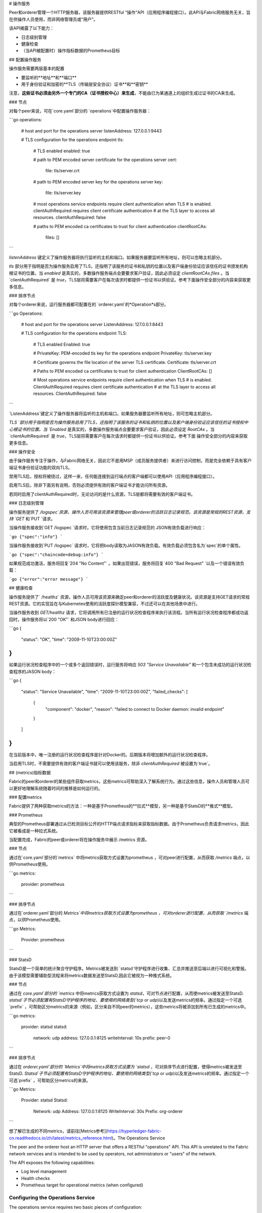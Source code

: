 # 操作服务

Peer和orderer管理一个HTTP服务器，该服务器提供RESTful “操作”API（应用程序编程接口）。此API与Fabric网络服务无关，旨在供操作人员使用，而非网络管理员或“用户”。



该API揭露了以下能力：



* 日志级别管理

* 健康检查

* （当API被配置时）操作指标数据的Prometheus目标

 

## 配置操作服务

操作服务需要两层基本的配置



* 要监听的**地址**和**端口**

* 用于身份验证和加密的**TLS（传输层安全协议）证书**和**密钥**

注意，**这些证书必须由另外一个专门的CA（证书授权中心）来生成**，不能由已为某通道上的组织生成过证书的CA来生成。

 

### 节点

对每个peer来说，可在`core.yaml`部分的 `operations`中配置操作服务器：

```go
operations:
  # host and port for the operations server
  listenAddress: 127.0.0.1:9443

  # TLS configuration for the operations endpoint
  tls:
    # TLS enabled
    enabled: true

    # path to PEM encoded server certificate for the operations server
    cert:
      file: tls/server.crt

    # path to PEM encoded server key for the operations server
    key:
      file: tls/server.key

    # most operations service endpoints require client authentication when TLS
    # is enabled. clientAuthRequired requires client certificate authentication
    # at the TLS layer to access all resources.
    clientAuthRequired: false

    # paths to PEM encoded ca certificates to trust for client authentication
    clientRootCAs:
      files: []
```



 

`listenAddress` 键定义了操作服务器将执行监听的主机和端口。如果服务器要监听所有地址，则可以忽略主机部分。

`tls` 部分用于指明是否为操作服务启用了TLS，还指明了该服务的证书和私钥的位置以及客户端身份验证应该信任的证书颁发机构根证书的位置。当 `enabled` 是真实的，多数操作服务端点会要要求客户验证，因此必须设定 `clientRootCAs.files` 。当`clientAuthRequired` 是 `true`，TLS层将需要客户在每次请求时都提供一份证书以供验证。参考下面操作安全部分的内容来获取更多信息。

 

### 排序节点

对每个orderer来说，运行服务器都可配置在的 `orderer.yaml`的*Operation*s部分。

```go
Operations:
  # host and port for the operations server
  ListenAddress: 127.0.0.1:8443

  # TLS configuration for the operations endpoint
  TLS:
    # TLS enabled
    Enabled: true

    # PrivateKey: PEM-encoded tls key for the operations endpoint
    PrivateKey: tls/server.key

    # Certificate governs the file location of the server TLS certificate.
    Certificate: tls/server.crt

    # Paths to PEM encoded ca certificates to trust for client authentication
    ClientRootCAs: []

    # Most operations service endpoints require client authentication when TLS
    # is enabled. ClientAuthRequired requires client certificate authentication
    # at the TLS layer to access all resources.
    ClientAuthRequired: false
```



`ListenAddress`键定义了操作服务器将监听的主机和端口。如果服务器要监听所有地址，则可忽略主机部分。

`TLS `部分用于指明是否为操作服务启用了TLS，还指明了该服务的证书和私钥的位置以及客户端身份验证应该信任的证书授权中心根证书的位置。当 `Enabled` 是真实的，多数操作服务端点会要要求客户验证，因此必须设定 `RootCAs` 。当`clientAuthRequired` 是 `true`，TLS层将需要客户在每次请求时都提供一份证书以供验证。参考下面 操作安全部分的内容来获取更多信息。

 

### 操作安全

由于操作服务专注于操作，与Fabric网络无关，因此它不是用MSP（成员服务提供者）来进行访问控制，而是完全依赖于具有客户端证书身份验证功能的双向TLS。

禁用TLS后，授权将被绕过，这样一来，任何能连接到运行端点的客户端都可以使用API（应用程序编程接口）。

启用TLS后，除非下面另有说明，否则必须提供有效的客户端证书才能访问所有资源。

若同时启用了clientAuthRequired时，无论访问的是什么资源，TLS层都将需要有效的客户端证书。

 

### 日志级别管理

操作服务提供了 `/logspec`资源，操作人员可用该资源来管理peer或orderer的活跃日志记录规范。该资源是常规的REST资源，支持 `GET` 和`PUT `请求。

当操作服务接收到`GET /logspec `请求时，它将使用包含当前日志记录规范的 JSON有效负载进行响应：

```go
{"spec":"info"}
```

当操作服务接收到`PUT /logspec` 请求时，它将把body读取为JASON有效负载。有效负载必须包含名为`spec`的单个属性。

```go
{"spec":"chaincode=debug:info"}
```

如果规范成功激活，服务将回复`204 "No Content"` 。如果出现错误，服务将回复`400 "Bad Request" `以及一个错误有效负载：

```go
{"error":"error message"}
```



## 健康检查

操作服务提供了` /healthz` 资源，操作人员可用该资源来确定peer和orderer的活跃度及健康状况。该资源是支持GET请求的常规REST资源。它的实现旨在与Kubernetes使用的活跃度探针模型兼容，不过还可以在其他场景中进行。

当操作服务收到 `GET/healthz` 请求，它将调用所有已注册的运行状况检查程序来执行该流程。当所有运行状况检查程序都成功返回时，操作服务将以`200 "OK"` 和JSON body进行回应：

```go
{
  "status": "OK",
  "time": "2009-11-10T23:00:00Z"
}
```

如果运行状况检查程序中的一个或多个返回错误时，运行服务将响应 `503 "Service Unavailable"` 和一个包含未成功的运行状况检查程序的JASON body：

```go
{
  "status": "Service Unavailable",
  "time": "2009-11-10T23:00:00Z",
  "failed_checks": [
    {
      "component": "docker",
      "reason": "failed to connect to Docker daemon: invalid endpoint"
    }
  ]
}
```

在当前版本中，唯一注册的运行状况检查程序是针对Docker的。后期版本将增加额外的运行状况检查程序。



当启用TLS时，不需要提供有效的客户端证书就可以使用该服务，除非 `clientAuthRequired` 被设置为`true`。

 

## (metrics)指标数据

Fabric的peer和orderer的某些组件获取metrics，这些metrics可帮助深入了解系统行为。通过这些信息，操作人员和管理人员可以更好地理解系统随着时间的推移是如何运行的。

 

### 配置metrics

Fabric提供了两种获取metrics的方法：一种是基于Prometheus的**拉式**模型，另一种是基于StatsD的**推式**模型。

 

### Prometheus

典型的Prometheus部署通过从已检测目标公开的HTTP端点请求指标来获取指标数据。由于Prometheus负责请求metrics，因此它被看成是一种拉式系统。

当配置完成，Fabric的peer或orderer将在操作服务中展示 /metrics 资源。

 

### 节点

通过在`core.yaml`部分的`metrics` 中将metrics获取方式设置为prometheus ，可对peer进行配置，从而获取 `/metrics` 端点，以供Prometheus使用。

```go
metrics:
  provider: prometheus
```



### 排序节点

通过在`orderer.yaml`部分的 `Metrics`中将metrics获取方式设置为prometheus ，可对orderer进行配置，从而获取 `/metrics` 端点，以供Prometheus使用。

```go
Metrics:
  Provider: prometheus

```



###  StatsD

StatsD是一个简单的统计聚合守护程序。Metrics被发送到 `statsd`守护程序进行收集、汇总并推送至后端以进行可视化和警报。由于该模型需要辅助型流程来将metrics数据发送至StatsD,因此它被视为一种推式系统。

 

### 节点

通过在 `core.yaml`部分的 `metrics` 中将metrics获取方式设置为 `statsd`，可对节点进行配置，从而使metrics被发送至StatsD.  `statsd`子节必须配置有StatsD守护程序的地址、要使用的网络类型(`tcp` or `udp`)以及发送metrics的频率。通过指定一个可选`prefix` ，可帮助区分metrics的来源（例如，区分来自不同peer的metrics），这些metrics将被添加到所有已生成的metrics中。

```go
metrics:
  provider: statsd
  statsd:
    network: udp
    address: 127.0.0.1:8125
    writeInterval: 10s
    prefix: peer-0

```



### 排序节点

通过在 `orderer.yaml`部分的 `Metrics`中将metrics获取方式设置为 `statsd` ，可对排序节点进行配置，使得metrics被发送至StatsD.  `Statsd`子节必须配置有StatsD守护程序的地址、要使用的网络类型(`tcp` or `udp`)以及发送metrics的频率。通过指定一个可选`prefix` ，可帮助区分metrics的来源。

```go
Metrics:
    Provider: statsd
    Statsd:
      Network: udp
      Address: 127.0.0.1:8125
      WriteInterval: 30s
      Prefix: org-orderer

```

想了解已生成的不同metrics，请前往[Metrics参考](https://hyperledger-fabric-cn.readthedocs.io/zh/latest/metrics_reference.html)。The Operations Service

The peer and the orderer host an HTTP server that offers a RESTful "operations"
API. This API is unrelated to the Fabric network services and is intended to be
used by operators, not administrators or "users" of the network.

The API exposes the following capabilities:

- Log level management
- Health checks
- Prometheus target for operational metrics (when configured)

Configuring the Operations Service
----------------------------------

The operations service requires two basic pieces of configuration:

- The **address** and **port** to listen on.
- The **TLS certificates** and **keys** to use for authentication and encryption.
  Note, **these certificates should be generated by a separate and dedicated CA**.
  Do not use a CA that has generated certificates for any organizations
  in any channels.

Peer
~~~~

For each peer, the operations server can be configured in the ``operations``
section of ``core.yaml``:

.. code:: yaml

  operations:
    # host and port for the operations server
    listenAddress: 127.0.0.1:9443

    # TLS configuration for the operations endpoint
    tls:
      # TLS enabled
      enabled: true

      # path to PEM encoded server certificate for the operations server
      cert:
        file: tls/server.crt

      # path to PEM encoded server key for the operations server
      key:
        file: tls/server.key

      # most operations service endpoints require client authentication when TLS
      # is enabled. clientAuthRequired requires client certificate authentication
      # at the TLS layer to access all resources.
      clientAuthRequired: false

      # paths to PEM encoded ca certificates to trust for client authentication
      clientRootCAs:
        files: []

The ``listenAddress`` key defines the host and port that the operation server
will listen on. If the server should listen on all addresses, the host portion
can be omitted.

The ``tls`` section is used to indicate whether or not TLS is enabled for the
operations service, the location of the service's certificate and private key,
and the locations of certificate authority root certificates that should be
trusted for client authentication. When ``enabled`` is true, most of the operations
service endpoints require client authentication, therefore
``clientRootCAs.files`` must be set. When ``clientAuthRequired`` is ``true``,
the TLS layer will require clients to provide a certificate for authentication
on every request. See Operations Security section below for more details.

Orderer
~~~~~~~

For each orderer, the operations server can be configured in the `Operations`
section of ``orderer.yaml``:

.. code:: yaml

  Operations:
    # host and port for the operations server
    ListenAddress: 127.0.0.1:8443

    # TLS configuration for the operations endpoint
    TLS:
      # TLS enabled
      Enabled: true
    
      # PrivateKey: PEM-encoded tls key for the operations endpoint
      PrivateKey: tls/server.key
    
      # Certificate governs the file location of the server TLS certificate.
      Certificate: tls/server.crt
    
      # Paths to PEM encoded ca certificates to trust for client authentication
      ClientRootCAs: []
    
      # Most operations service endpoints require client authentication when TLS
      # is enabled. ClientAuthRequired requires client certificate authentication
      # at the TLS layer to access all resources.
      ClientAuthRequired: false

The ``ListenAddress`` key defines the host and port that the operations server
will listen on. If the server should listen on all addresses, the host portion
can be omitted.

The ``TLS`` section is used to indicate whether or not TLS is enabled for the
operations service, the location of the service's certificate and private key,
and the locations of certificate authority root certificates that should be
trusted for client authentication.   When ``Enabled`` is true, most of the operations
service endpoints require client authentication, therefore
``RootCAs`` must be set. When ``ClientAuthRequired`` is ``true``,
the TLS layer will require clients to provide a certificate for authentication
on every request. See Operations Security section below for more details.

Operations Security
~~~~~~~~~~~~~~~~~~~

As the operations service is focused on operations and intentionally unrelated
to the Fabric network, it does not use the Membership Services Provider for
access control. Instead, the operations service relies entirely on mutual TLS with
client certificate authentication.

When TLS is disabled, authorization is bypassed and any client that can
connect to the operations endpoint will be able to use the API.

When TLS is enabled, a valid client certificate must be provided in order to
access all resources unless explicitly noted otherwise below.

When clientAuthRequired is also enabled, the TLS layer will require
a valid client certificate regardless of the resource being accessed.

Log Level Management
~~~~~~~~~~~~~~~~~~~~

The operations service provides a ``/logspec`` resource that operators can use to
manage the active logging spec for a peer or orderer. The resource is a
conventional REST resource and supports ``GET`` and ``PUT`` requests.

When a ``GET /logspec`` request is received by the operations service, it will
respond with a JSON payload that contains the current logging specification:

.. code:: json

  {"spec":"info"}

When a ``PUT /logspec`` request is received by the operations service, it will
read the body as a JSON payload. The payload must consist of a single attribute
named ``spec``.

.. code:: json

  {"spec":"chaincode=debug:info"}

If the spec is activated successfully, the service will respond with a ``204 "No Content"``
response. If an error occurs, the service will respond with a ``400 "Bad Request"``
and an error payload:

.. code:: json

  {"error":"error message"}

Health Checks
-------------

The operations service provides a ``/healthz`` resource that operators can use to
help determine the liveness and health of peers and orderers. The resource is
a conventional REST resource that supports GET requests. The implementation is
intended to be compatible with the liveness probe model used by Kubernetes but
can be used in other contexts.

When a ``GET /healthz`` request is received, the operations service will call all
registered health checkers for the process. When all of the health checkers
return successfully, the operations service will respond with a ``200 "OK"`` and a
JSON body:

.. code:: json

  {
    "status": "OK",
    "time": "2009-11-10T23:00:00Z"
  }

If one or more of the health checkers returns an error, the operations service
will respond with a ``503 "Service Unavailable"`` and a JSON body that includes
information about which health checker failed:

.. code:: json

  {
    "status": "Service Unavailable",
    "time": "2009-11-10T23:00:00Z",
    "failed_checks": [
      {
        "component": "docker",
        "reason": "failed to connect to Docker daemon: invalid endpoint"
      }
    ]
  }

In the current version, the only health check that is registered is for Docker.
Future versions will be enhanced to add additional health checks.

When TLS is enabled, a valid client certificate is not required to use this
service unless ``clientAuthRequired`` is set to ``true``.

Metrics
-------

Some components of the Fabric peer and orderer expose metrics that can help
provide insight into the behavior of the system. Operators and administrators
can use this information to better understand how the system is performing
over time.

Configuring Metrics
~~~~~~~~~~~~~~~~~~~

Fabric provides two ways to expose metrics: a **pull** model based on Prometheus
and a **push** model based on StatsD.

Prometheus
~~~~~~~~~~

A typical Prometheus deployment scrapes metrics by requesting them from an HTTP
endpoint exposed by instrumented targets. As Prometheus is responsible for
requesting the metrics, it is considered a pull system.

When configured, a Fabric peer or orderer will present a ``/metrics`` resource
on the operations service.

Peer
^^^^

A peer can be configured to expose a ``/metrics`` endpoint for Prometheus to
scrape by setting the metrics provider to ``prometheus`` in the ``metrics`` section
of ``core.yaml``.

.. code:: yaml

  metrics:
    provider: prometheus

Orderer
^^^^^^^

An orderer can be configured to expose a ``/metrics`` endpoint for Prometheus to
scrape by setting the metrics provider to ``prometheus`` in the ``Metrics``
section of ``orderer.yaml``.

.. code:: yaml

  Metrics:
    Provider: prometheus

StatsD
~~~~~~

StatsD is a simple statistics aggregation daemon. Metrics are sent to a
``statsd`` daemon where they are collected, aggregated, and pushed to a backend
for visualization and alerting. As this model requires instrumented processes
to send metrics data to StatsD, this is considered a push system.

Peer
^^^^

A peer can be configured to send metrics to StatsD by setting the metrics
provider to ``statsd`` in the ``metrics`` section of ``core.yaml``. The ``statsd``
subsection must also be configured with the address of the StatsD daemon, the
network type to use (``tcp`` or ``udp``), and how often to send the metrics. An
optional ``prefix`` may be specified to help differentiate the source of the
metrics --- for example, differentiating metrics coming from separate peers ---
that would be prepended to all generated metrics.

.. code:: yaml

  metrics:
    provider: statsd
    statsd:
      network: udp
      address: 127.0.0.1:8125
      writeInterval: 10s
      prefix: peer-0

Orderer
^^^^^^^

An orderer can be configured to send metrics to StatsD by setting the metrics
provider to ``statsd`` in the ``Metrics`` section of ``orderer.yaml``. The ``Statsd``
subsection must also be configured with the address of the StatsD daemon, the
network type to use (``tcp`` or ``udp``), and how often to send the metrics. An
optional ``prefix`` may be specified to help differentiate the source of the
metrics.

.. code:: yaml

  Metrics:
      Provider: statsd
      Statsd:
        Network: udp
        Address: 127.0.0.1:8125
        WriteInterval: 30s
        Prefix: org-orderer

For a look at the different metrics that are generated, check out
:doc:`metrics_reference`.

.. Licensed under Creative Commons Attribution 4.0 International License
   https://creativecommons.org/licenses/by/4.0/

~~~~~~